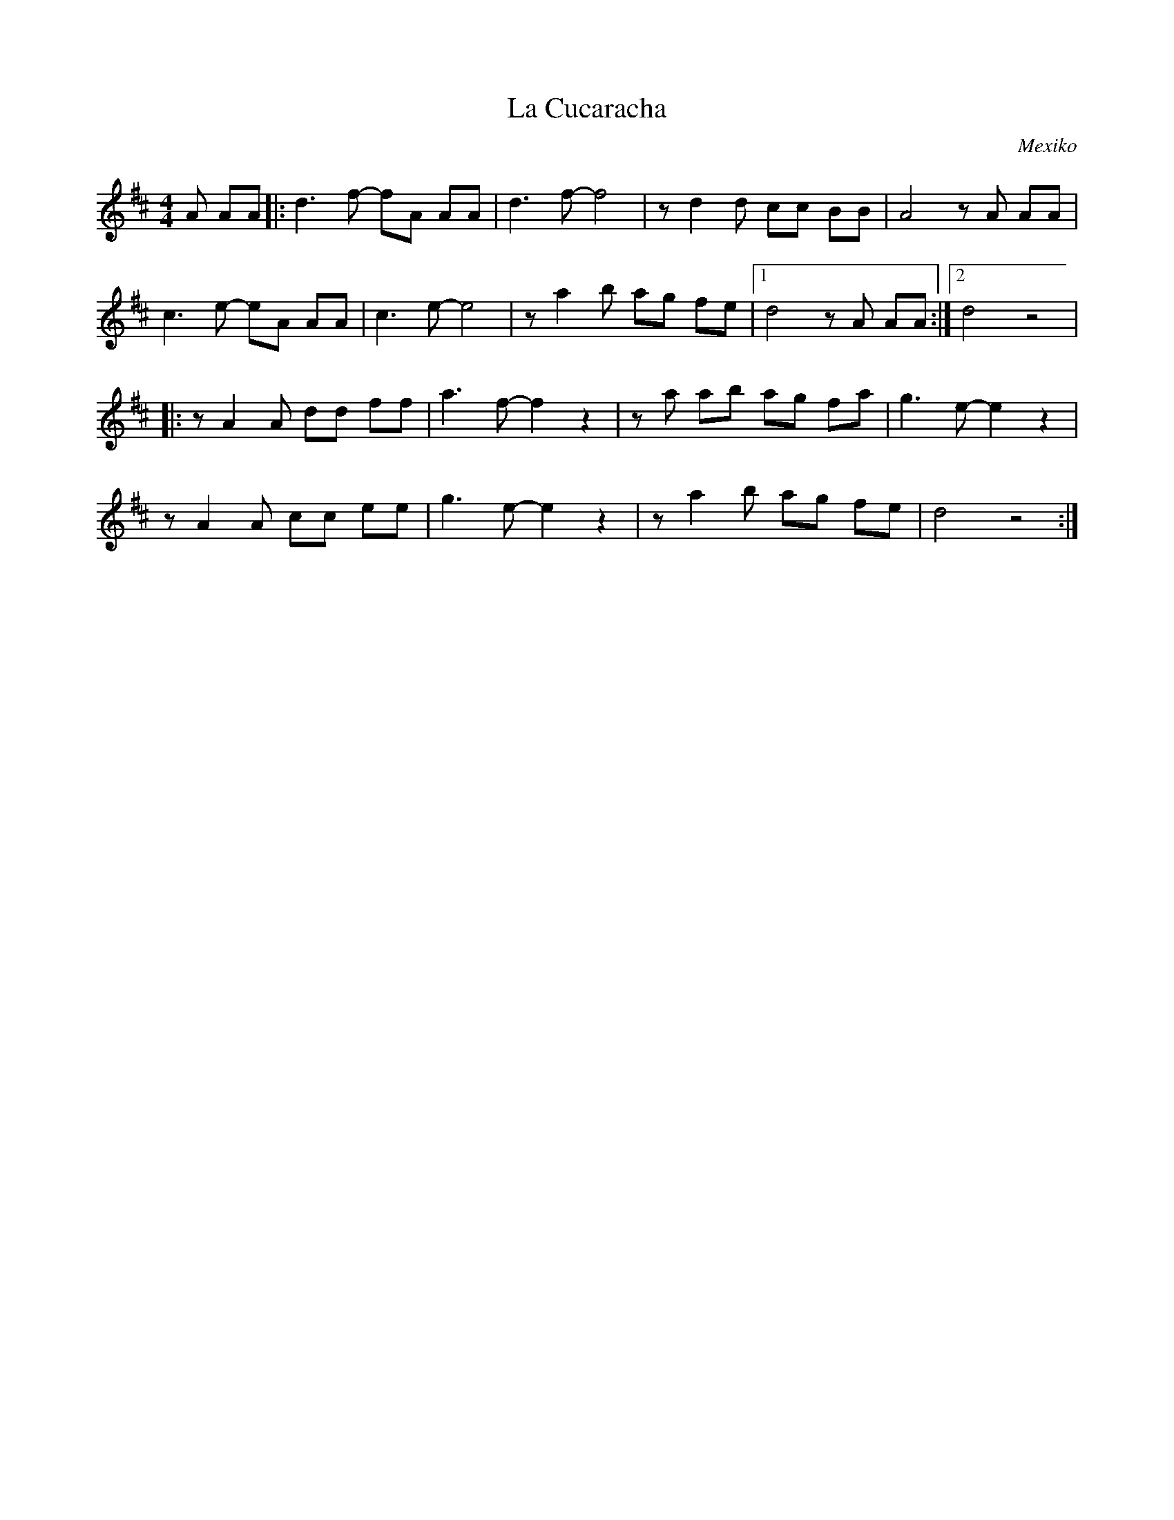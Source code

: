 %%abc-charset utf-8

X:1
T:La Cucaracha
R:Corrido
S:Trad Mexiko
O:Mexiko
Z:Johan Ronström 2010
M:4/4
L:1/8
K:D
A AA|:d3 f- fA AA|d3f-f4|zd2 d cc BB|A4zA AA|
c3e- eA AA|c3e-e4|za2 b ag fe|1d4zA AA:|2d4z4|
|:zA2A dd ff|a3 f-f2 z2|za ab ag fa|g3 e-e2 z2|
zA2A cc ee|g3 e-e2 z2|za2 b ag fe|d4z4:|

